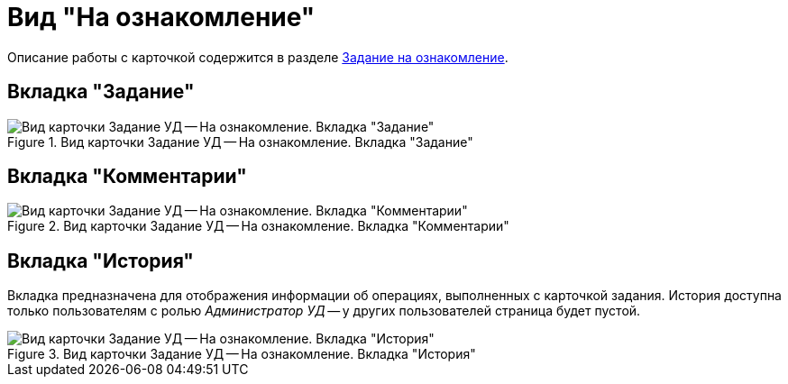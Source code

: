 = Вид "На ознакомление"

Описание работы с карточкой содержится в разделе xref:task_Task_For_Look.adoc[Задание на ознакомление].

== Вкладка "Задание"

.Вид карточки Задание УД -- На ознакомление. Вкладка "Задание"
image::task-task-acknowledgement.png[Вид карточки Задание УД -- На ознакомление. Вкладка "Задание"]

== Вкладка "Комментарии"

.Вид карточки Задание УД -- На ознакомление. Вкладка "Комментарии"
image::comments-task-acknowledgement.png[Вид карточки Задание УД -- На ознакомление. Вкладка "Комментарии"]

[#history-tab]
== Вкладка "История"

Вкладка предназначена для отображения информации об операциях, выполненных с карточкой задания. История доступна только пользователям с ролью _Администратор УД_ -- у других пользователей страница будет пустой.

.Вид карточки Задание УД -- На ознакомление. Вкладка "История"
image::history-task-acknowledgement.png[Вид карточки Задание УД -- На ознакомление. Вкладка "История"]
